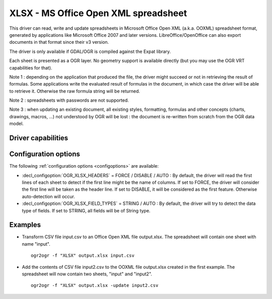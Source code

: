 .. _vector.xlsx:

================================================================================
XLSX - MS Office Open XML spreadsheet
================================================================================

.. shortname:: XLSX

.. build_dependencies:: libexpat

This driver can read, write and update spreadsheets in Microsoft Office
Open XML (a.k.a. OOXML) spreadsheet format, generated by applications
like Microsoft Office 2007 and later versions. LibreOffice/OpenOffice
can also export documents in that format since their v3 version.

The driver is only available if GDAL/OGR is compiled against the Expat
library.

Each sheet is presented as a OGR layer. No geometry support is available
directly (but you may use the OGR VRT capabilities for that).

Note 1 : depending on the application that produced the file, the driver
might succeed or not in retrieving the result of formulas. Some
applications write the evaluated result of formulas in the document, in
which case the driver will be able to retrieve it. Otherwise the raw
formula string will be returned.

Note 2 : spreadsheets with passwords are not supported.

Note 3 : when updating an existing document, all existing styles,
formatting, formulas and other concepts (charts, drawings, macros, ...)
not understood by OGR will be lost : the document is re-written from
scratch from the OGR data model.

Driver capabilities
-------------------

.. supports_create::

.. supports_virtualio::

Configuration options
---------------------

The following :ref:`configuration options <configoptions>` are 
available:

-  :decl_configoption:`OGR_XLSX_HEADERS` = FORCE / DISABLE / AUTO : By default, the driver
   will read the first lines of each sheet to detect if the first line
   might be the name of columns. If set to FORCE, the driver will
   consider the first line will be taken as the header line. If set to
   DISABLE, it will be considered as the first feature. Otherwise
   auto-detection will occur.
-  :decl_configoption:`OGR_XLSX_FIELD_TYPES` = STRING / AUTO : By default, the driver will
   try to detect the data type of fields. If set to STRING, all fields
   will be of String type.

Examples
--------

-  Transform CSV file input.csv to an Office Open XML file output.xlsx.
   The spreadsheet will contain one sheet with name "input".

   ::

      ogr2ogr -f "XLSX" output.xlsx input.csv
      
-  Add the contents of CSV file input2.csv to the OOXML file output.xlsx
   created in the first example. The spreadsheet will now contain two
   sheets, "input" and "input2".

   ::

      ogr2ogr -f "XLSX" output.xlsx -update input2.csv

